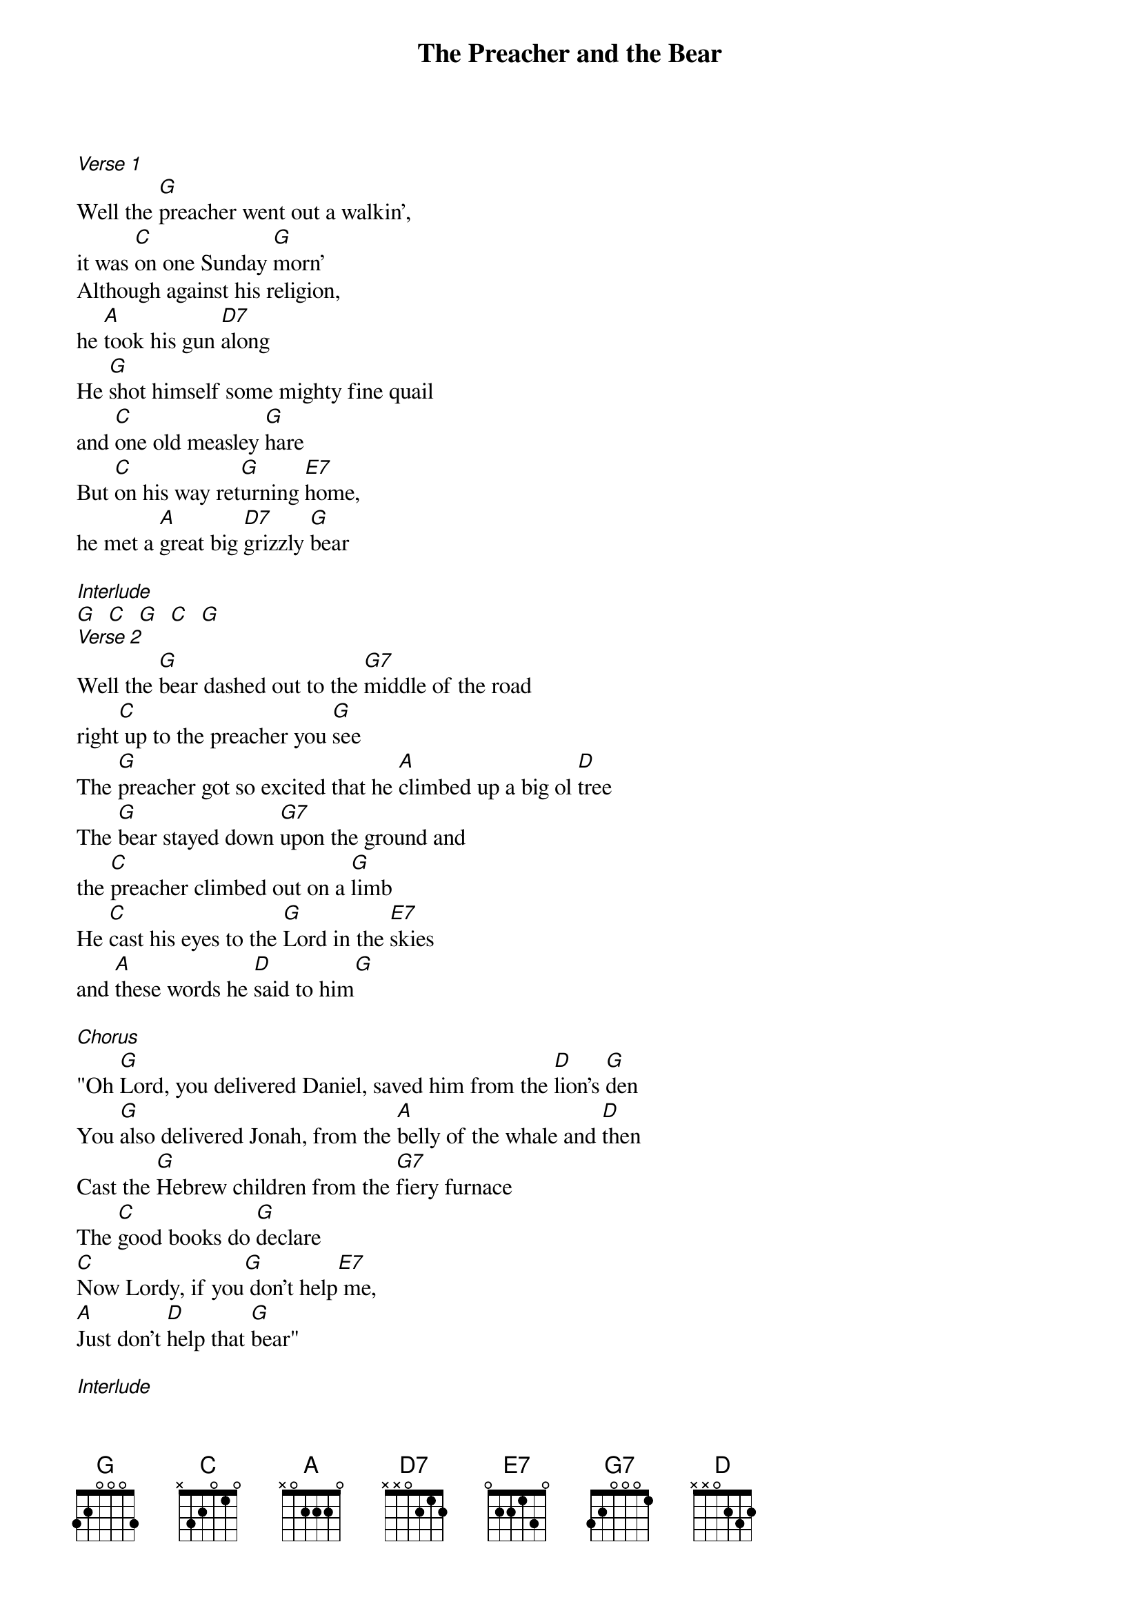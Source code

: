 {t: The Preacher and the Bear}
{st: }

[Verse 1]
Well the [G]preacher went out a walkin',
it was [C]on one Sunday [G]morn'
Although against his religion,
he [A]took his gun [D7]along
He [G]shot himself some mighty fine quail
and [C]one old measley [G]hare
But [C]on his way ret[G]urning [E7]home,
he met a [A]great big [D7]grizzly [G]bear

[Interlude]
[G]  [C]  [G]  [C]  [G]
[Verse 2]
Well the [G]bear dashed out to the [G7]middle of the road
right[C] up to the preacher you [G]see
The [G]preacher got so excited that he [A]climbed up a big ol [D]tree
The [G]bear stayed down [G7]upon the ground and
the [C]preacher climbed out on a [G]limb
He [C]cast his eyes to the [G]Lord in the [E7]skies
and [A]these words he [D]said to him[G]

[Chorus]
"Oh [G]Lord, you delivered Daniel, saved him from the [D]lion's [G]den
You [G]also delivered Jonah, from the [A]belly of the whale and [D]then
Cast the [G]Hebrew children from the [G7]fiery furnace
The [C]good books do [G]declare
[C]Now Lordy, if you[G] don't help[E7] me,
[A]Just don't [D]help that [G]bear"

[Interlude]
[G] [C] [G]
[G] [A] [D]
[G] [C] [G]
[C]  [E7]   [A]  [D]  [G]

[Verse 3]
Well, the[G] preacher stayed up in[G7] that tree
oh I [C]think it was all [G]night
He [G]said "Oh Lord if you don't help me,
you're gonna [A]see one hell of a [D]fight"
[G]About that time, the [G7]limb let go,
and the [C]preacher come-a tumblin' [G]down
You [C]should have seen him get his [G]razor [E7]out
[A]before he [D]hit the [G]ground

[Verse 4]
He hit [Zed]the ground shakin right to left and
he [C]put up a pretty good [G]fight
Then the [G]bear hugged the preacher,
and he [A]squeezed him a little too [D]tight
[G]Preacher dropped his [G7]razor, man
but the [C]bear held on with a [G]grin
He [C]cast his eyes to the [G]Lord in the [E7]skies
and [A]these words he [D]said to [G]him

[Chorus]
"Oh [G]Lord, you delivered Daniel, saved him from the [D]lion's [G]den
You [G]also delivered Jonah, from the [A]belly of the whale and [D]then
Cast the [G]Hebrew children from the [G7]fiery furnace
The [C]good books do [G]declare
[C]Now Lordy, if you [G]don't help [E7]me,
[A]Just don't [D]help that [G]bear
[C]Now Lordy, if you [G]don't help [E7]me
[A]Just don't you [D]help that [G]bear"
